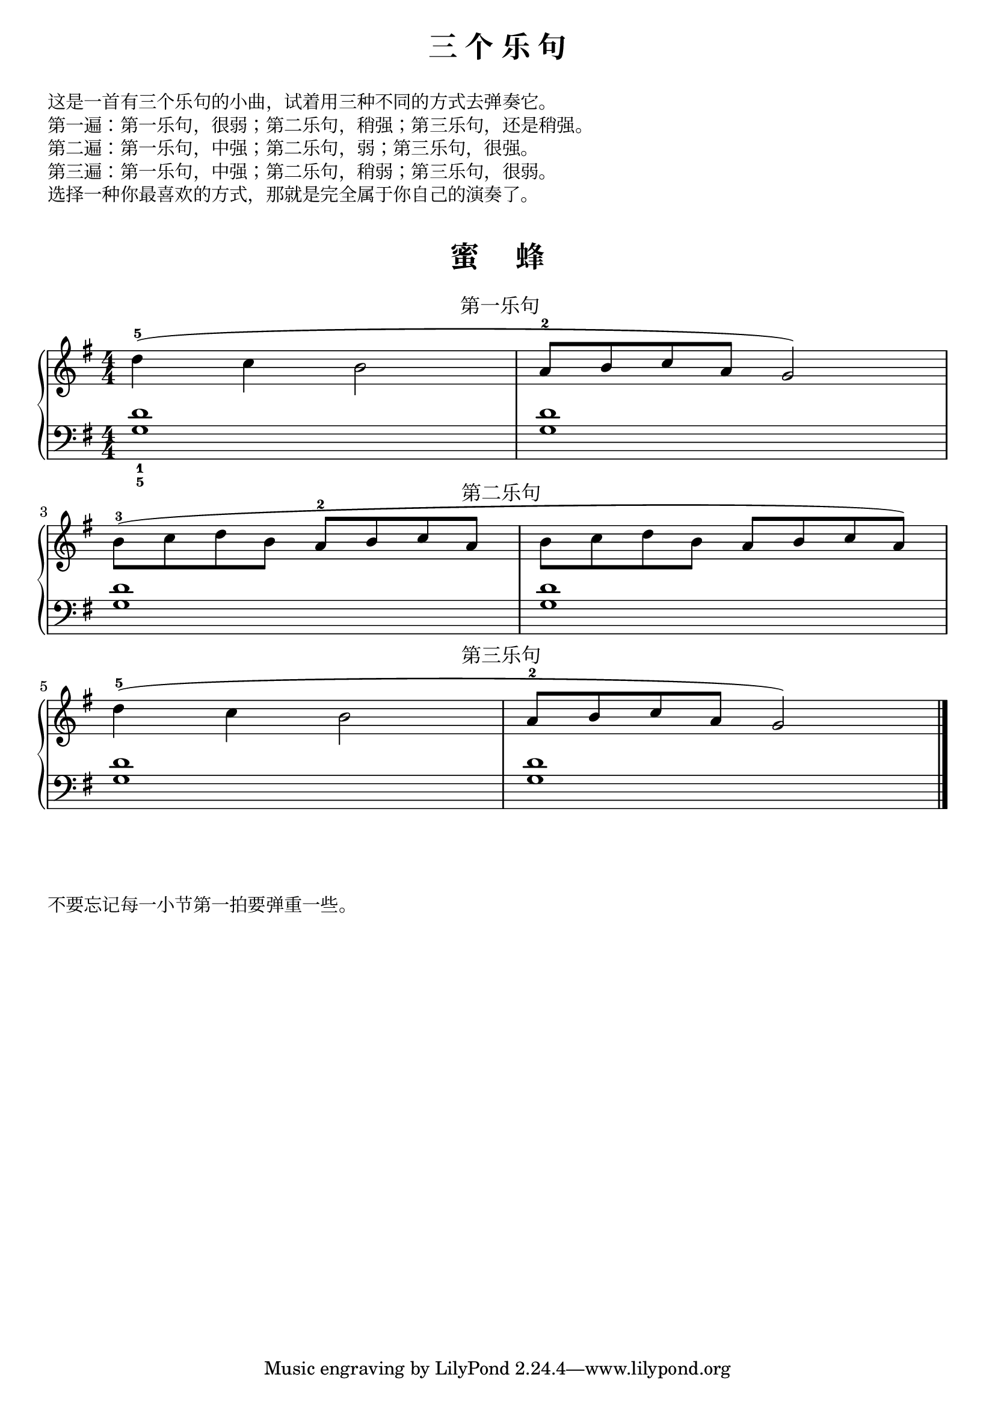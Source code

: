\version "2.18.2"


upper = \relative c'' {
  \clef treble
  \key g \major
  \time 4/4
  \numericTimeSignature
  \phrasingSlurUp
  
  d4-5(^\markup { \halign #-9.25 \abs-fontsize #12 第一乐句 } c b2 |
  a8-2 b c a g2) |\break
  
  b8-3([^\markup { \halign #-9.75 \abs-fontsize #12 第二乐句 } c d b] a-2[ b c a] |
  b8[ c d b] a[ b c a]) |\break
  
  d4-5(^\markup { \halign #-9.75 \abs-fontsize #12 第三乐句 } c b2 |
  a8-2[ b c a] g2) |\bar "|."
}

lower = \relative c {
  \clef bass
  \key g \major
  \time 4/4
  \numericTimeSignature
  
  <g' d'>1_1_5 |
  q1 |\break
  
  q1 |
  q1 |\break
  
  q1 |
  q1 |\bar "|."
}

\paper{
  print-all-headers=##t
}

\header {
  title = "三 个 乐 句"
  subtitle = ##f
}
\markup { \vspace #1 }
\markup { 这是一首有三个乐句的小曲，试着用三种不同的方式去弹奏它。 }
\markup { 第一遍：第一乐句，很弱；第二乐句，稍强；第三乐句，还是稍强。}
\markup { 第二遍：第一乐句，中强；第二乐句，弱；第三乐句，很强。}
\markup { 第三遍：第一乐句，中强；第二乐句，稍弱；第三乐句，很弱。}
\markup { 选择一种你最喜欢的方式，那就是完全属于你自己的演奏了。}
\markup { \vspace #1 }

\score {
  \header {
    title = "蜜     蜂"
    subtitle = ##f
  }
  \new PianoStaff <<
    \new Staff = "upper" \upper
    \new Staff = "lower" \lower
  >>
  \layout {
    indent = 0\cm
    ragged-last = ##f
  }
  \midi { } 
}

\markup { \vspace #1 }
\markup { 不要忘记每一小节第一拍要弹重一些。 }

